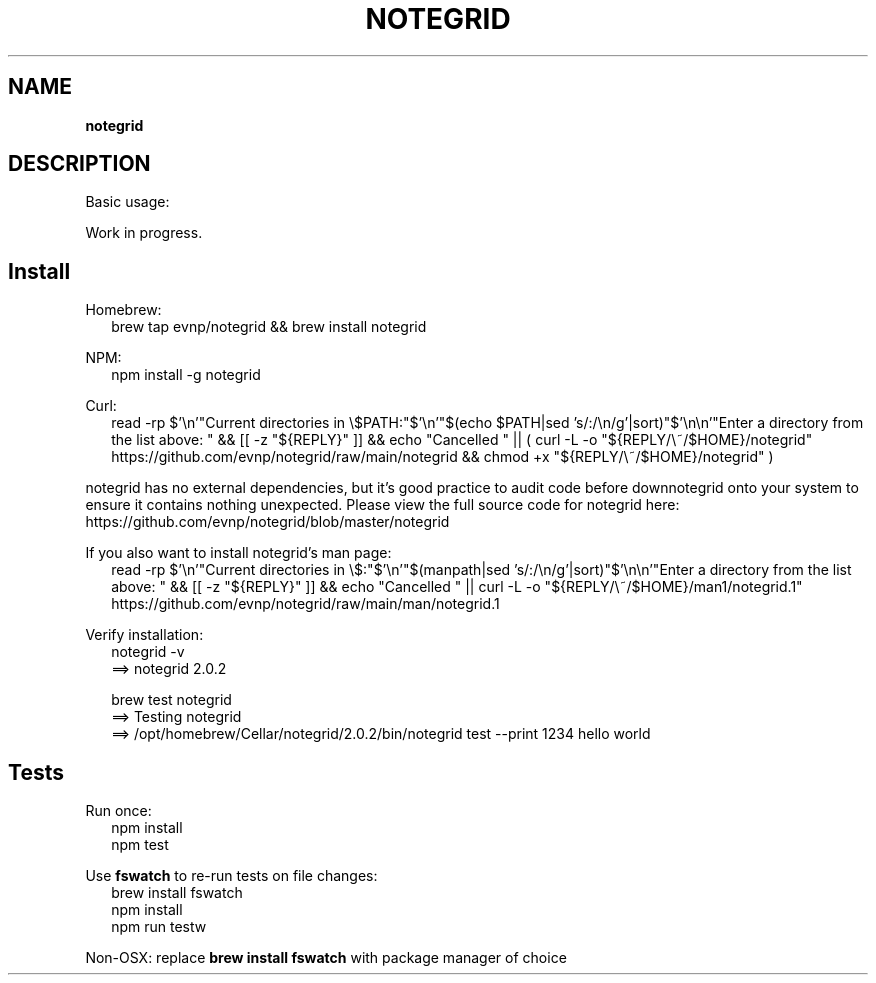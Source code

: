 .TH "NOTEGRID" "1" "September 2024"
.SH "NAME"
\fBnotegrid\fR
.SH DESCRIPTION
.br
Basic usage:
.P
Work in progress\.
.SH Install
.P
Homebrew:
.RS 2
.nf
brew tap evnp/notegrid && brew install notegrid
.fi
.RE
.P
NPM:
.RS 2
.nf
npm install \-g notegrid
.fi
.RE
.P
Curl:
.RS 2
.nf
read \-rp $'\\n'"Current directories in \\$PATH:"$'\\n'"$(echo $PATH|sed 's/:/\\n/g'|sort)"$'\\n\\n'"Enter a directory from the list above: " && [[ \-z "${REPLY}" ]] && echo "Cancelled " || ( curl \-L \-o "${REPLY/\\~/$HOME}/notegrid" https://github\.com/evnp/notegrid/raw/main/notegrid && chmod +x "${REPLY/\\~/$HOME}/notegrid" )
.fi
.RE
.P
notegrid has no external dependencies, but it's good practice to audit code before downnotegrid onto your system to ensure it contains nothing unexpected\. Please view the full source code for notegrid here: https://github.com/evnp/notegrid/blob/master/notegrid
.P
If you also want to install notegrid's man page:
.RS 2
.nf
read \-rp $'\\n'"Current directories in \\$:"$'\\n'"$(manpath|sed 's/:/\\n/g'|sort)"$'\\n\\n'"Enter a directory from the list above: " && [[ \-z "${REPLY}" ]] && echo "Cancelled " || curl \-L \-o "${REPLY/\\~/$HOME}/man1/notegrid\.1" https://github\.com/evnp/notegrid/raw/main/man/notegrid\.1
.fi
.RE
.P
Verify installation:
.RS 2
.nf
notegrid \-v
==> notegrid 2\.0\.2

brew test notegrid
==> Testing notegrid
==> /opt/homebrew/Cellar/notegrid/2\.0\.2/bin/notegrid test \-\-print 1234 hello world
.fi
.RE
.SH Tests
.P
Run once:
.RS 2
.nf
npm install
npm test
.fi
.RE
.P
Use \fBfswatch\fP to re\-run tests on file changes:
.RS 2
.nf
brew install fswatch
npm install
npm run testw
.fi
.RE
.P
Non\-OSX: replace \fBbrew install fswatch\fP with package manager of choice 

